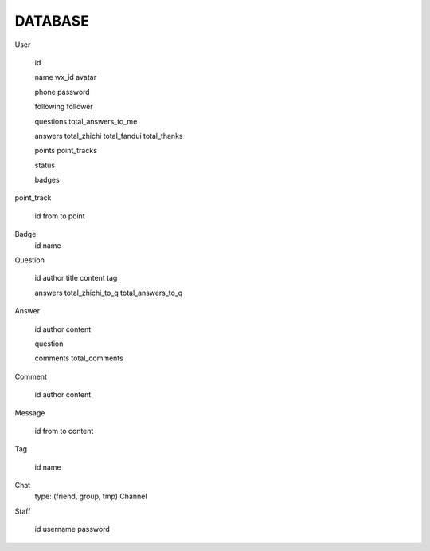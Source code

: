 DATABASE
========

User

   id

   name
   wx_id
   avatar

   phone
   password

   following
   follower

   questions
   total_answers_to_me

   answers
   total_zhichi
   total_fandui
   total_thanks

   points
   point_tracks

   status

   badges

point_track

   id
   from
   to
   point

Badge
   id
   name

Question

   id
   author
   title
   content
   tag

   
   answers
   total_zhichi_to_q
   total_answers_to_q

Answer

   id
   author
   content

   question

   comments
   total_comments

Comment

   id
   author
   content

Message

   id
   from
   to
   content

Tag

   id
   name

Chat
   type: (friend, group, tmp)
   Channel

Staff

   id
   username
   password
